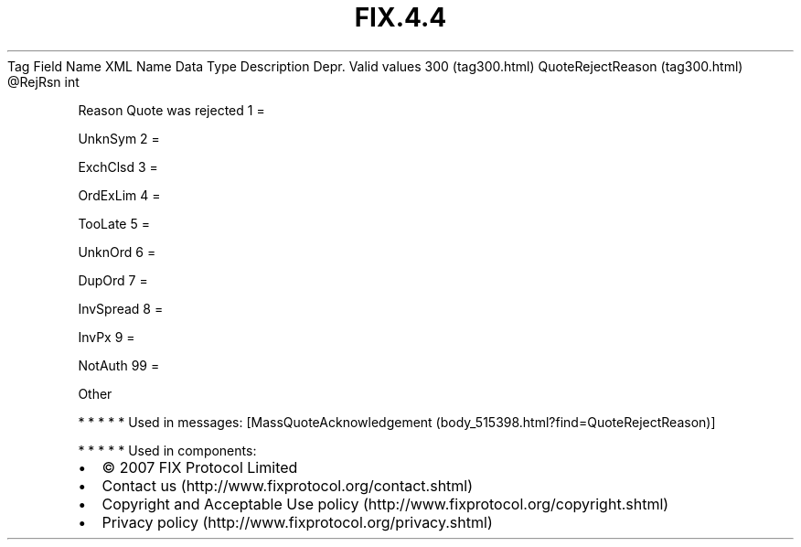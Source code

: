 .TH FIX.4.4 "" "" "Tag #300"
Tag
Field Name
XML Name
Data Type
Description
Depr.
Valid values
300 (tag300.html)
QuoteRejectReason (tag300.html)
\@RejRsn
int
.PP
Reason Quote was rejected
1
=
.PP
UnknSym
2
=
.PP
ExchClsd
3
=
.PP
OrdExLim
4
=
.PP
TooLate
5
=
.PP
UnknOrd
6
=
.PP
DupOrd
7
=
.PP
InvSpread
8
=
.PP
InvPx
9
=
.PP
NotAuth
99
=
.PP
Other
.PP
   *   *   *   *   *
Used in messages:
[MassQuoteAcknowledgement (body_515398.html?find=QuoteRejectReason)]
.PP
   *   *   *   *   *
Used in components:

.PD 0
.P
.PD

.PP
.PP
.IP \[bu] 2
© 2007 FIX Protocol Limited
.IP \[bu] 2
Contact us (http://www.fixprotocol.org/contact.shtml)
.IP \[bu] 2
Copyright and Acceptable Use policy (http://www.fixprotocol.org/copyright.shtml)
.IP \[bu] 2
Privacy policy (http://www.fixprotocol.org/privacy.shtml)
